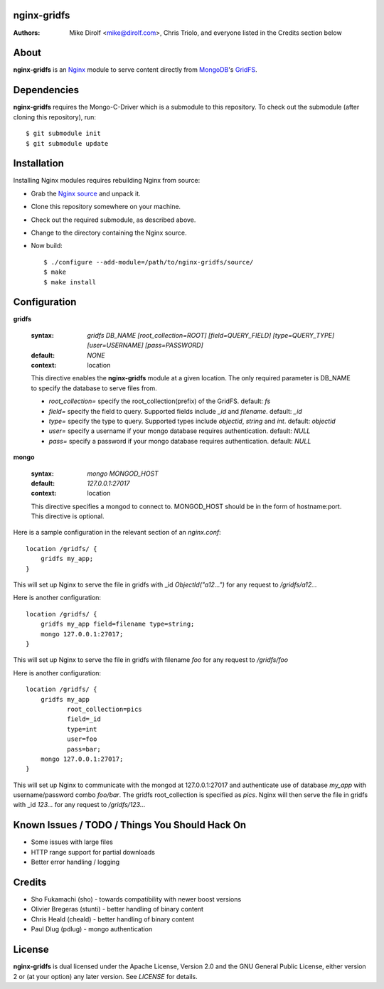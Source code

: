 nginx-gridfs
============
:Authors:
    Mike Dirolf <mike@dirolf.com>,
    Chris Triolo,
    and everyone listed in the Credits section below

About
=====
**nginx-gridfs** is an `Nginx <http://nginx.net/>`_ module to serve
content directly from `MongoDB <http://www.mongodb.org/>`_'s `GridFS
<http://www.mongodb.org/display/DOCS/GridFS>`_.

Dependencies
============
**nginx-gridfs** requires the Mongo-C-Driver which is a submodule to
this repository. To check out the submodule (after cloning this
repository), run::

    $ git submodule init
    $ git submodule update

Installation
============
Installing Nginx modules requires rebuilding Nginx from source:

* Grab the `Nginx source <http://nginx.net/>`_ and unpack it.
* Clone this repository somewhere on your machine.
* Check out the required submodule, as described above.
* Change to the directory containing the Nginx source.
* Now build::

    $ ./configure --add-module=/path/to/nginx-gridfs/source/
    $ make
    $ make install

Configuration
=============

**gridfs**

  :syntax: *gridfs DB_NAME [root_collection=ROOT] [field=QUERY_FIELD] [type=QUERY_TYPE] [user=USERNAME] [pass=PASSWORD]* 
  :default: *NONE*
  :context: location

  This directive enables the **nginx-gridfs** module at a given location. The 
  only required parameter is DB_NAME to specify the database to serve files from. 

  * *root_collection=* specify the root_collection(prefix) of the GridFS. default: *fs*
  * *field=* specify the field to query. Supported fields include *_id* and *filename*. default: *_id*
  * *type=* specify the type to query. Supported types include *objectid*, *string* and *int*. default: *objectid*
  * *user=* specify a username if your mongo database requires authentication. default: *NULL*
  * *pass=* specify a password if your mongo database requires authentication. default: *NULL*

**mongo**

  :syntax: *mongo MONGOD_HOST*
  :default: *127.0.0.1:27017*
  :context: location

  This directive specifies a mongod to connect to. MONGOD_HOST should be in the
  form of hostname:port. This directive is optional.

Here is a sample configuration in the relevant section of an *nginx.conf*::

  location /gridfs/ {
      gridfs my_app;
  }

This will set up Nginx to serve the file in gridfs with _id *ObjectId("a12...")*
for any request to */gridfs/a12...*

Here is another configuration::

  location /gridfs/ {
      gridfs my_app field=filename type=string;
      mongo 127.0.0.1:27017;
  } 

This will set up Nginx to serve the file in gridfs with filename *foo*
for any request to */gridfs/foo*

Here is another configuration::

  location /gridfs/ {
      gridfs my_app 
             root_collection=pics 
             field=_id 
             type=int
             user=foo 
             pass=bar;
      mongo 127.0.0.1:27017;
  } 

This will set up Nginx to communicate with the mongod at 127.0.0.1:27017 and 
authenticate use of database *my_app* with username/password combo *foo/bar*.
The gridfs root_collection is specified as *pics*. Nginx will then serve the 
file in gridfs with _id *123...* for any request to */gridfs/123...*

Known Issues / TODO / Things You Should Hack On
===============================================

* Some issues with large files
* HTTP range support for partial downloads
* Better error handling / logging

Credits
=======

* Sho Fukamachi (sho) - towards compatibility with newer boost versions
* Olivier Bregeras (stunti) - better handling of binary content
* Chris Heald (cheald) - better handling of binary content
* Paul Dlug (pdlug) - mongo authentication

License
=======
**nginx-gridfs** is dual licensed under the Apache License, Version
2.0 and the GNU General Public License, either version 2 or (at your
option) any later version. See *LICENSE* for details.
